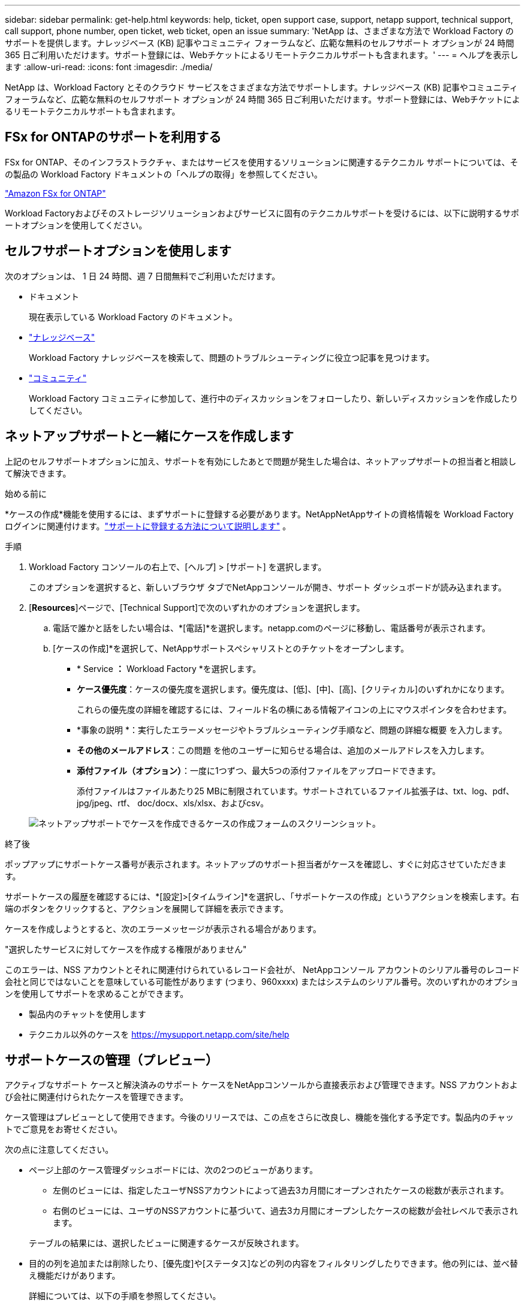 ---
sidebar: sidebar 
permalink: get-help.html 
keywords: help, ticket, open support case, support, netapp support, technical support, call support, phone number, open ticket, web ticket, open an issue 
summary: 'NetApp は、さまざまな方法で Workload Factory のサポートを提供します。ナレッジベース (KB) 記事やコミュニティ フォーラムなど、広範な無料のセルフサポート オプションが 24 時間 365 日ご利用いただけます。サポート登録には、Webチケットによるリモートテクニカルサポートも含まれます。' 
---
= ヘルプを表示します
:allow-uri-read: 
:icons: font
:imagesdir: ./media/


[role="lead"]
NetApp は、Workload Factory とそのクラウド サービスをさまざまな方法でサポートします。ナレッジベース (KB) 記事やコミュニティ フォーラムなど、広範な無料のセルフサポート オプションが 24 時間 365 日ご利用いただけます。サポート登録には、Webチケットによるリモートテクニカルサポートも含まれます。



== FSx for ONTAPのサポートを利用する

FSx for ONTAP、そのインフラストラクチャ、またはサービスを使用するソリューションに関連するテクニカル サポートについては、その製品の Workload Factory ドキュメントの「ヘルプの取得」を参照してください。

link:https://docs.netapp.com/us-en/storage-management-fsx-ontap/start/concept-fsx-aws.html#getting-help["Amazon FSx for ONTAP"^]

Workload Factoryおよびそのストレージソリューションおよびサービスに固有のテクニカルサポートを受けるには、以下に説明するサポートオプションを使用してください。



== セルフサポートオプションを使用します

次のオプションは、 1 日 24 時間、週 7 日間無料でご利用いただけます。

* ドキュメント
+
現在表示している Workload Factory のドキュメント。

* https://kb.netapp.com["ナレッジベース"^]
+
Workload Factory ナレッジベースを検索して、問題のトラブルシューティングに役立つ記事を見つけます。

* http://community.netapp.com/["コミュニティ"^]
+
Workload Factory コミュニティに参加して、進行中のディスカッションをフォローしたり、新しいディスカッションを作成したりしてください。





== ネットアップサポートと一緒にケースを作成します

上記のセルフサポートオプションに加え、サポートを有効にしたあとで問題が発生した場合は、ネットアップサポートの担当者と相談して解決できます。

.始める前に
*ケースの作成*機能を使用するには、まずサポートに登録する必要があります。NetAppNetAppサイトの資格情報を Workload Factory ログインに関連付けます。link:support-registration.html["サポートに登録する方法について説明します"] 。

.手順
. Workload Factory コンソールの右上で、[ヘルプ] > [サポート] を選択します。
+
このオプションを選択すると、新しいブラウザ タブでNetAppコンソールが開き、サポート ダッシュボードが読み込まれます。

. [*Resources*]ページで、[Technical Support]で次のいずれかのオプションを選択します。
+
.. 電話で誰かと話をしたい場合は、*[電話]*を選択します。netapp.comのページに移動し、電話番号が表示されます。
.. [ケースの作成]*を選択して、NetAppサポートスペシャリストとのチケットをオープンします。
+
*** * Service *：* Workload Factory *を選択します。
*** *ケース優先度*：ケースの優先度を選択します。優先度は、[低]、[中]、[高]、[クリティカル]のいずれかになります。
+
これらの優先度の詳細を確認するには、フィールド名の横にある情報アイコンの上にマウスポインタを合わせます。

*** *事象の説明 *：実行したエラーメッセージやトラブルシューティング手順など、問題の詳細な概要 を入力します。
*** *その他のメールアドレス*：この問題 を他のユーザーに知らせる場合は、追加のメールアドレスを入力します。
*** *添付ファイル（オプション）*：一度に1つずつ、最大5つの添付ファイルをアップロードできます。
+
添付ファイルはファイルあたり25 MBに制限されています。サポートされているファイル拡張子は、txt、log、pdf、jpg/jpeg、rtf、 doc/docx、xls/xlsx、およびcsv。





+
image:https://raw.githubusercontent.com/NetAppDocs/workload-family/main/media/screenshot-create-case.png["ネットアップサポートでケースを作成できるケースの作成フォームのスクリーンショット。"]



.終了後
ポップアップにサポートケース番号が表示されます。ネットアップのサポート担当者がケースを確認し、すぐに対応させていただきます。

サポートケースの履歴を確認するには、*[設定]>[タイムライン]*を選択し、「サポートケースの作成」というアクションを検索します。右端のボタンをクリックすると、アクションを展開して詳細を表示できます。

ケースを作成しようとすると、次のエラーメッセージが表示される場合があります。

"選択したサービスに対してケースを作成する権限がありません"

このエラーは、NSS アカウントとそれに関連付けられているレコード会社が、 NetAppコンソール アカウントのシリアル番号のレコード会社と同じではないことを意味している可能性があります (つまり、960xxxx) またはシステムのシリアル番号。次のいずれかのオプションを使用してサポートを求めることができます。

* 製品内のチャットを使用します
* テクニカル以外のケースを https://mysupport.netapp.com/site/help[]




== サポートケースの管理（プレビュー）

アクティブなサポート ケースと解決済みのサポート ケースをNetAppコンソールから直接表示および管理できます。NSS アカウントおよび会社に関連付けられたケースを管理できます。

ケース管理はプレビューとして使用できます。今後のリリースでは、この点をさらに改良し、機能を強化する予定です。製品内のチャットでご意見をお寄せください。

次の点に注意してください。

* ページ上部のケース管理ダッシュボードには、次の2つのビューがあります。
+
** 左側のビューには、指定したユーザNSSアカウントによって過去3カ月間にオープンされたケースの総数が表示されます。
** 右側のビューには、ユーザのNSSアカウントに基づいて、過去3カ月間にオープンしたケースの総数が会社レベルで表示されます。


+
テーブルの結果には、選択したビューに関連するケースが反映されます。

* 目的の列を追加または削除したり、[優先度]や[ステータス]などの列の内容をフィルタリングしたりできます。他の列には、並べ替え機能だけがあります。
+
詳細については、以下の手順を参照してください。

* ケースごとに、ケースノートを更新したり、ステータスが「Closed」または「Pending Closed」でないケースをクローズしたりすることができます。


.手順
. Workload Factory コンソールの右上で、[ヘルプ] > [サポート] を選択します。
+
このオプションを選択すると、 NetAppコンソールの新しいブラウザ タブが開き、サポート ダッシュボードが読み込まれます。

. *ケース管理*を選択し、プロンプトが表示されたら、NSS アカウントをNetAppコンソールに追加します。
+
*ケース管理* ページには、 NetAppコンソール ユーザー アカウントに関連付けられている NSS アカウントに関連するオープン ケースが表示されます。これは、*NSS 管理* ページの上部に表示される NSS アカウントと同じです。

. 必要に応じて、テーブルに表示される情報を変更します。
+
** [Organization's Cases]*で[View]*を選択すると、会社に関連付けられているすべてのケースが表示されます。
** 正確な日付範囲を選択するか、別の期間を選択して、日付範囲を変更します。
+
image:https://raw.githubusercontent.com/NetAppDocs/workload-family/main/media/screenshot-case-management-date-range.png["[Case Management]ページのテーブルの上にあるオプションのスクリーンショット。正確な日付範囲、または過去7日、30日、または3カ月を選択できます。"]

** 列の内容をフィルタリングします。
+
image:https://raw.githubusercontent.com/NetAppDocs/workload-family/main/media/screenshot-case-management-filter.png["[Status]列のフィルタオプションのスクリーンショット。[Active]や[Closed]など、特定のステータスに一致するケースを除外できます。"]

** テーブルに表示される列を変更するには、を選択し image:https://raw.githubusercontent.com/NetAppDocs/workload-family/main/media/icon-table-columns.png["テーブルに表示されるプラスアイコン"] 、表示する列を選択します。
+
image:https://raw.githubusercontent.com/NetAppDocs/workload-family/main/media/screenshot-case-management-columns.png["表に表示できる列を示すスクリーンショット。"]



. 使用可能なオプションのいずれかを選択して、既存のケースを管理し image:https://raw.githubusercontent.com/NetAppDocs/workload-family/main/media/icon-table-action.png["テーブルの最後の列に表示される3つの点を持つアイコン"] ます。
+
** *ケースの表示*:特定のケースの詳細を表示します。
** *ケースノートの更新*：問題の詳細を入力するか、*ファイルのアップロード*を選択して最大5つのファイルを添付します。
+
添付ファイルはファイルあたり25 MBに制限されています。サポートされているファイル拡張子は、txt、log、pdf、jpg/jpeg、rtf、 doc/docx、xls/xlsx、およびcsv。

** *ケースをクローズ*：ケースをクローズする理由の詳細を入力し、*ケースをクローズ*を選択します。


+
image:https://raw.githubusercontent.com/NetAppDocs/workload-family/main/media/screenshot-case-management-actions.png["テーブルの最後の列でメニューを選択した後に実行できる操作を示すスクリーンショット。"]


